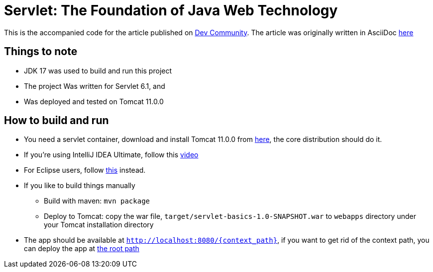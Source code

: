 = Servlet: The Foundation of Java Web Technology
:dev-article-url: https://dev.to/ahmedjaad/servlet-the-foundation-of-java-web-technology-okh

This is the accompanied code for the article published on {dev-article-url}[Dev Community].
The article was originally written in AsciiDoc link:doc/servlet-basics.adoc[here]

== Things to note
* JDK 17 was used to build and run this project
* The project Was written for Servlet 6.1, and
* Was deployed and tested on Tomcat 11.0.0

== How to build and run
* You need a servlet container, download and install Tomcat 11.0.0 from link:https://tomcat.apache.org/download-11.cgi[here], the core distribution should do it.
* If you're using IntelliJ IDEA Ultimate, follow this link:https://www.youtube.com/watch?v=ThBw3WBTw9Q[video]
* For Eclipse users, follow link:https://www.youtube.com/watch?v=M3FW_ihCNWo[this] instead.
* If you like to build things manually
** Build with maven: `mvn package`
** Deploy to Tomcat: copy the war file, `target/servlet-basics-1.0-SNAPSHOT.war` to `webapps` directory under your Tomcat installation directory
* The app should be available at `http://localhost:8080/{context_path}`, if you want to get rid of the context path, you can deploy the app at link:https://www.google.com/search?q=tomcat+deploy+at+root+path[the root path]